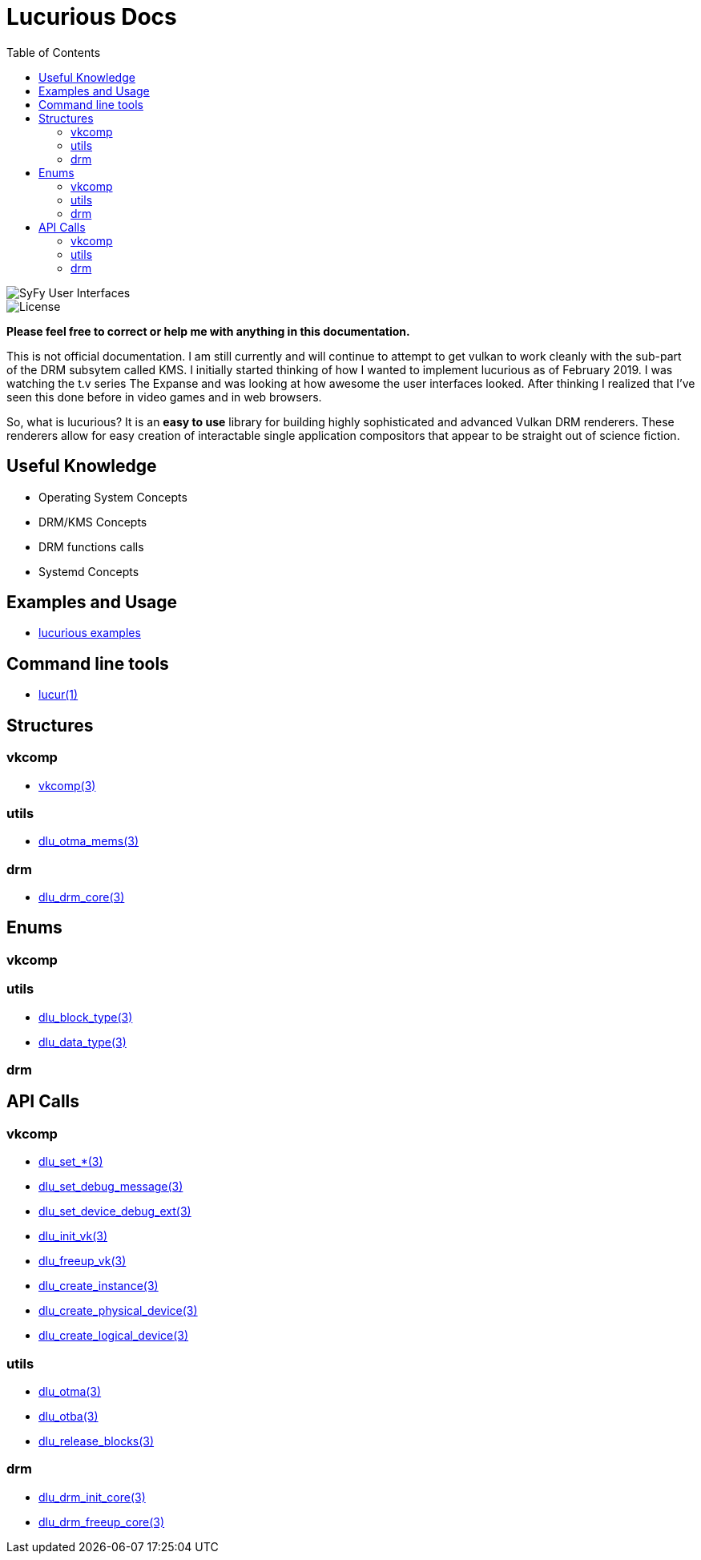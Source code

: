 :stylesheet: ../css/rubygems.css
:stylesheet: ../css/asciidoctor.css
:stylesheet: ../css/asciidoctor.min.css

:toc: left

= Lucurious Docs

////
GIF taken from https://gmunk.com/OBLIVION-GFX)
////

image::../images/OBLVN_GFX_CHAN_01.gif[SyFy User Interfaces, align="center"]
    
image::https://img.shields.io/badge/license-MIT-brightgreen.svg[License]

*Please feel free to correct or help me with anything in this documentation.*

This is not official documentation. I am still currently and will continue to attempt to get vulkan to work cleanly with the sub-part of the DRM subsytem called KMS.
I initially started thinking of how I wanted to implement lucurious as of February 2019. I was watching the t.v series The Expanse and was looking at how
awesome the user interfaces looked. After thinking I realized that I’ve seen this done before in video games and in web browsers.

So, what is lucurious? It is an *easy to use* library for building highly sophisticated and advanced Vulkan DRM renderers. These renderers allow for easy
creation of interactable single application compositors that appear to be straight out of science fiction.

== Useful Knowledge
* Operating System Concepts
* DRM/KMS Concepts
* DRM functions calls 
* Systemd Concepts

== Examples and Usage
* link:https://github.com/EasyIP2023/lucurious-examples[lucurious examples]

== Command line tools
* link:lucur.html[lucur(1)]

== Structures
=== vkcomp
* link:vkcomp.html[vkcomp(3)]

=== utils
* link:dlu_otma_mems.html[dlu_otma_mems(3)]

=== drm
* link:dlu_drm_core.html[dlu_drm_core(3)]

== Enums
=== vkcomp

=== utils
* link:dlu_block_type.html[dlu_block_type(3)]
* link:dlu_data_type.html[dlu_data_type(3)]

=== drm

== API Calls
=== vkcomp
* link:dlu_set.html[dlu_set_*(3)]
* link:dlu_set_debug_message.html[dlu_set_debug_message(3)]
* link:dlu_set_device_debug_ext.html[dlu_set_device_debug_ext(3)]
* link:dlu_init_vk.html[dlu_init_vk(3)]
* link:dlu_freeup_vk.html[dlu_freeup_vk(3)]
* link:dlu_create_instance.html[dlu_create_instance(3)]
* link:dlu_create_physical_device.html[dlu_create_physical_device(3)]
* link:dlu_create_logical_device.html[dlu_create_logical_device(3)]

=== utils
* link:dlu_otma.html[dlu_otma(3)]
* link:dlu_otba.html[dlu_otba(3)]
* link:dlu_release_blocks.html[dlu_release_blocks(3)]

=== drm
* link:dlu_drm_init_core.html[dlu_drm_init_core(3)]
* link:dlu_drm_freeup_core.html[dlu_drm_freeup_core(3)]
